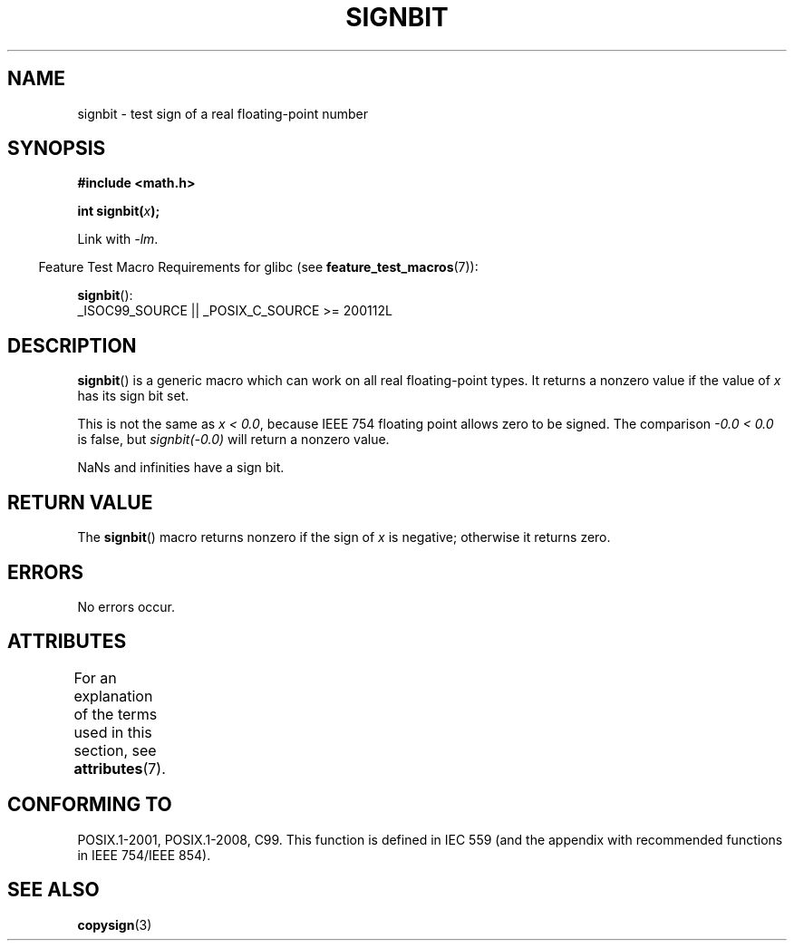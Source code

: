 .\" Copyright 2002 Walter Harms (walter.harms@informatik.uni-oldenburg.de)
.\" and Copyright 2008, Linux Foundation, written by Michael Kerrisk
.\"     <mtk.manpages@gmail.com>
.\"
.\" %%%LICENSE_START(GPL_NOVERSION_ONELINE)
.\" Distributed under GPL
.\" %%%LICENSE_END
.\"
.\" Based on glibc infopages, copyright Free Software Foundation
.\"
.TH SIGNBIT 3 2017-09-15 "GNU" "Linux Programmer's Manual"
.SH NAME
signbit \- test sign of a real floating-point number
.SH SYNOPSIS
.nf
.B "#include <math.h>"
.PP
.BI  "int signbit(" x ");"
.fi
.PP
Link with \fI\-lm\fP.
.PP
.RS -4
Feature Test Macro Requirements for glibc (see
.BR feature_test_macros (7)):
.RE
.PP
.BR signbit ():
.nf
    _ISOC99_SOURCE || _POSIX_C_SOURCE\ >=\ 200112L
.fi
.SH DESCRIPTION
.BR signbit ()
is a generic macro which can work on all real floating-point types.
It returns a nonzero value if the value of
.I x
has its sign bit set.
.PP
This is not the same as
.IR "x < 0.0" ,
because IEEE 754 floating point allows zero to be signed.
The comparison
.IR "\-0.0 < 0.0"
is false, but
.IR "signbit(\-0.0)"
will return a nonzero value.
.PP
NaNs and infinities have a sign bit.
.SH RETURN VALUE
The
.BR signbit ()
macro returns nonzero if the sign of
.I x
is negative; otherwise it returns zero.
.SH ERRORS
No errors occur.
.SH ATTRIBUTES
For an explanation of the terms used in this section, see
.BR attributes (7).
.ad l
.nh
.TS
allbox;
lbx lb lb
l l l.
Interface	Attribute	Value
T{
.BR signbit ()
T}	Thread safety	MT-Safe
.TE
.hy
.ad
.sp 1
.SH CONFORMING TO
POSIX.1-2001, POSIX.1-2008, C99.
This function is defined in IEC 559 (and the appendix with
recommended functions in IEEE 754/IEEE 854).
.SH SEE ALSO
.BR copysign (3)
